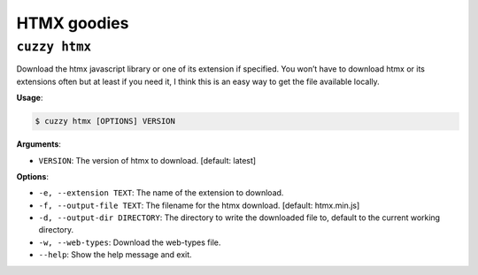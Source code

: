 HTMX goodies
============

``cuzzy htmx``
--------------

Download the htmx javascript library or one of its extension if specified. You won’t have to download htmx or its
extensions
often but at least if you need it, I think this is an easy way to get the file available locally.

**Usage**:

.. code:: console

   $ cuzzy htmx [OPTIONS] VERSION

**Arguments**:

-  ``VERSION``: The version of htmx to download. [default: latest]

**Options**:

-  ``-e, --extension TEXT``: The name of the extension to download.
-  ``-f, --output-file TEXT``: The filename for the htmx download. [default: htmx.min.js]
-  ``-d, --output-dir DIRECTORY``: The directory to write the downloaded file to, default to the current working directory.
-  ``-w, --web-types``: Download the web-types file.
-  ``--help``: Show the help message and exit.
